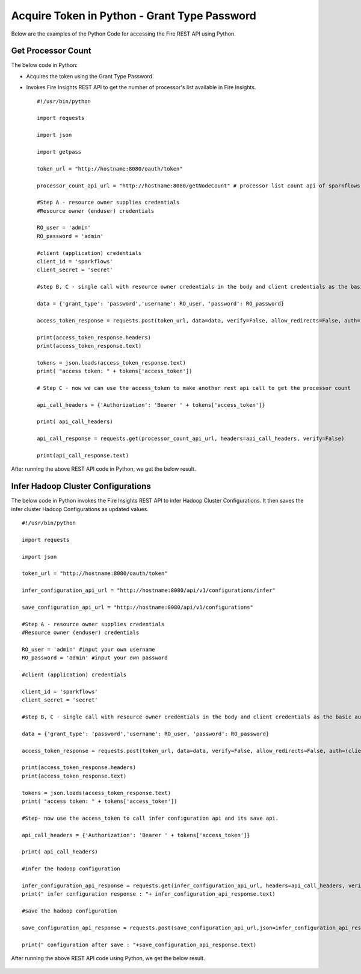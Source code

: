 Acquire Token in Python - Grant Type Password
========================

Below are the examples of the Python Code for accessing the Fire REST API using Python.

Get Processor Count
--------------------

The below code in Python:

* Acquires the token using the Grant Type Password.
* Invokes Fire Insights REST API to get the number of processor's list available in Fire Insights.

  ::
    
    #!/usr/bin/python

    import requests

    import json

    import getpass

    token_url = "http://hostname:8080/oauth/token"

    processor_count_api_url = "http://hostname:8080/getNodeCount" # processor list count api of sparkflows

    #Step A - resource owner supplies credentials
    #Resource owner (enduser) credentials

    RO_user = 'admin'
    RO_password = 'admin'

    #client (application) credentials
    client_id = 'sparkflows'
    client_secret = 'secret'

    #step B, C - single call with resource owner credentials in the body and client credentials as the basic auth header will return #access_token

    data = {'grant_type': 'password','username': RO_user, 'password': RO_password}

    access_token_response = requests.post(token_url, data=data, verify=False, allow_redirects=False, auth=(client_id, client_secret))

    print(access_token_response.headers)
    print(access_token_response.text)

    tokens = json.loads(access_token_response.text)
    print( "access token: " + tokens['access_token'])

    # Step C - now we can use the access_token to make another rest api call to get the processor count

    api_call_headers = {'Authorization': 'Bearer ' + tokens['access_token']}

    print( api_call_headers)

    api_call_response = requests.get(processor_count_api_url, headers=api_call_headers, verify=False)

    print(api_call_response.text)



After running the above REST API code in Python, we get the below result.


.. figure:: ../../_assets/tutorials/token/8.PNG
   :alt: REST API
   :width: 60%

  
Infer Hadoop Cluster Configurations
-----------------------------

The below code in Python invokes the Fire Insights REST API to infer Hadoop Cluster Configurations. It then saves the infer cluster Hadoop Configurations as updated values.

::

   #!/usr/bin/python

   import requests

   import json

   token_url = "http://hostname:8080/oauth/token"

   infer_configuration_api_url = "http://hostname:8080/api/v1/configurations/infer"

   save_configuration_api_url = "http://hostname:8080/api/v1/configurations"

   #Step A - resource owner supplies credentials
   #Resource owner (enduser) credentials

   RO_user = 'admin' #input your own username
   RO_password = 'admin' #input your own password

   #client (application) credentials
   
   client_id = 'sparkflows'
   client_secret = 'secret'

   #step B, C - single call with resource owner credentials in the body and client credentials as the basic auth header will return #access_token

   data = {'grant_type': 'password','username': RO_user, 'password': RO_password}

   access_token_response = requests.post(token_url, data=data, verify=False, allow_redirects=False, auth=(client_id, client_secret))

   print(access_token_response.headers)
   print(access_token_response.text)

   tokens = json.loads(access_token_response.text)
   print( "access token: " + tokens['access_token'])

   #Step- now use the access_token to call infer configuration api and its save api.

   api_call_headers = {'Authorization': 'Bearer ' + tokens['access_token']}

   print( api_call_headers)

   #infer the hadoop configuration

   infer_configuration_api_response = requests.get(infer_configuration_api_url, headers=api_call_headers, verify=False)
   print(" infer configuration response : "+ infer_configuration_api_response.text)

   #save the hadoop configuration

   save_configuration_api_response = requests.post(save_configuration_api_url,json=infer_configuration_api_response.json(), headers=api_call_headers, verify=False)

   print(" configuration after save : "+save_configuration_api_response.text)
 
   
After running the above REST API code using Python, we get the below result.

.. figure:: ../../_assets/tutorials/token/10.PNG
   :alt: REST API
   :width: 60%
   
